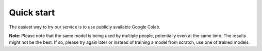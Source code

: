 Quick start
===========

The easiest way to try our service is to use publicly available Google Colab.

**Note**: Please note that the same model is being used by multiple people, potentially even at the same time.
The results might not be the best. If so, please try again later or instead of training a model from scratch, use one of trained models.
